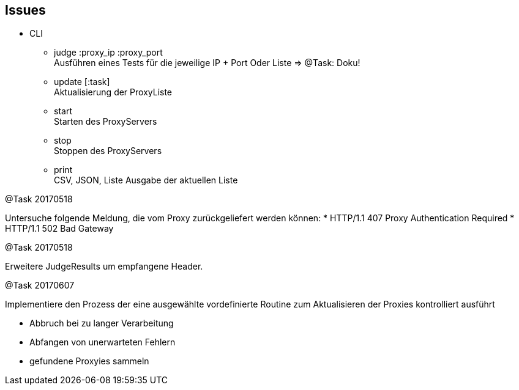 == Issues


* CLI

** judge :proxy_ip :proxy_port +
  Ausführen eines Tests für die jeweilige IP + Port
  Oder Liste => @Task: Doku!

** update [:task] +
  Aktualisierung der ProxyListe
** start +
  Starten des ProxyServers
** stop +
  Stoppen des ProxyServers
** print +
  CSV, JSON, Liste Ausgabe der aktuellen Liste


@Task 20170518

Untersuche folgende Meldung, die vom Proxy zurückgeliefert werden können:
* HTTP/1.1 407 Proxy Authentication Required
* HTTP/1.1 502 Bad Gateway


@Task 20170518

Erweitere JudgeResults um empfangene Header.

@Task 20170607

Implementiere den Prozess der eine ausgewählte vordefinierte Routine zum Aktualisieren der
Proxies kontrolliert ausführt

  - Abbruch bei zu langer Verarbeitung
  - Abfangen von unerwarteten Fehlern
  - gefundene Proxyies sammeln